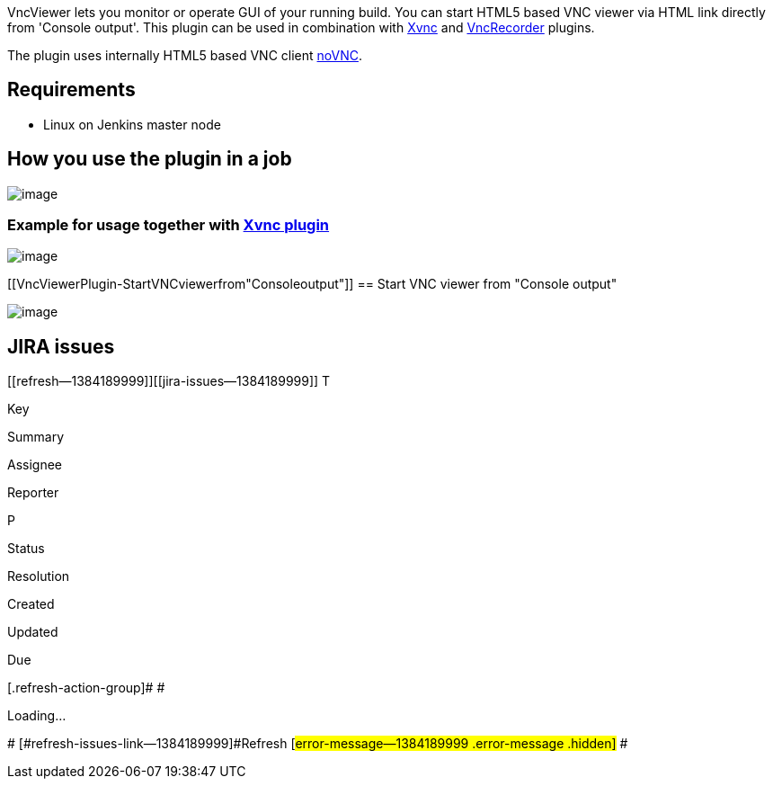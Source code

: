 VncViewer lets you monitor or operate GUI of your running build. You can
start HTML5 based VNC viewer via HTML link directly from 'Console
output'. This plugin can be used in combination
with https://wiki.jenkins-ci.org/display/JENKINS/Xvnc+Plugin[Xvnc] and https://wiki.jenkins-ci.org/display/JENKINS/VncRecorder+Plugin[VncRecorder]
plugins.

The plugin uses internally HTML5 based VNC
client http://kanaka.github.io/noVNC/[noVNC]. 

[[VncViewerPlugin-Requirements]]
== Requirements

* Linux on Jenkins master node

[[VncViewerPlugin-Howyouusetheplugininajob]]
== How you use the plugin in a job

[.confluence-embedded-file-wrapper]#image:docs/images/vncviwer.png[image]#

[[VncViewerPlugin-ExampleforusagetogetherwithXvncplugin]]
=== Example for usage together with https://wiki.jenkins-ci.org/display/JENKINS/Xvnc+Plugin[Xvnc plugin]

[.confluence-embedded-file-wrapper]#image:docs/images/xvncDisplay.png[image]#

[[VncViewerPlugin-StartVNCviewerfrom"Consoleoutput"]]
== Start VNC viewer from "Console output"

[.confluence-embedded-file-wrapper]#image:docs/images/startVncViewerFromCo.png[image]#

[[VncViewerPlugin-JIRAissues]]
== JIRA issues

[[refresh-module--1384189999]]
[[refresh--1384189999]][[jira-issues--1384189999]]
T

Key

Summary

Assignee

Reporter

P

Status

Resolution

Created

Updated

Due

[.refresh-action-group]# #

[[refresh-issues-loading--1384189999]]
[.aui-icon .aui-icon-wait]#Loading...#

[#refresh-issues-button--1384189999]##
[#refresh-issues-link--1384189999]#Refresh#
[#error-message--1384189999 .error-message .hidden]# #
